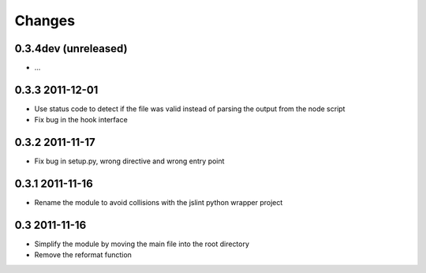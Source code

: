 Changes
=======

0.3.4dev (unreleased)
---------------------
- ...

0.3.3 2011-12-01
----------------
- Use status code to detect if the file was valid instead of parsing the
  output from the node script
- Fix bug in the hook interface

0.3.2 2011-11-17
----------------
- Fix bug in setup.py, wrong directive and wrong entry point

0.3.1 2011-11-16
----------------
- Rename the module to avoid collisions with the jslint python wrapper project

0.3 2011-11-16
--------------
- Simplify the module by moving the main file into the root directory
- Remove the reformat function


